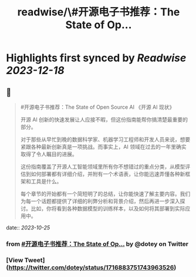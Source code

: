 :PROPERTIES:
:title: readwise/\#开源电子书推荐：The State of Op...
:END:

:PROPERTIES:
:author: [[dotey on Twitter]]
:full-title: "\#开源电子书推荐：The State of Op..."
:category: [[tweets]]
:url: https://twitter.com/dotey/status/1716883751743963526
:image-url: https://pbs.twimg.com/profile_images/561086911561736192/6_g58vEs.jpeg
:END:

* Highlights first synced by [[Readwise]] [[2023-12-18]]
** 📌
#+BEGIN_QUOTE
#开源电子书推荐：The State of Open Source AI 《开源 AI 现状》

开源 AI 创新的快速发展让人应接不暇，但这份指南能帮你搞清楚最重要的部分。

对于那些从早忙到晚的数据科学家、机器学习工程师和开发人员来说，想要紧跟各种最新创新真是一项挑战。而事实上，AI 领域在过去的一年里确实取得了令人瞩目的进展。

这份指南覆盖了开源人工智能领域里所有你不想错过的重点分类，从模型评估到如何部署都有详细介绍，并附有一个术语表，让你能迅速弄懂各种新框架和工具是什么。

每个章节的开始都有一个简短明了的总结，让你能快速了解主要内容。我们为每一个话题都提供了详细的利弊分析和背景介绍，然后再进一步深入探讨。比如，你将看到各种数据模型的训练样本，以及如何将其部署到实际应用中。 
#+END_QUOTE
    date:: [[2023-10-25]]
*** from _#开源电子书推荐：The State of Op..._ by @dotey on Twitter
*** [View Tweet](https://twitter.com/dotey/status/1716883751743963526)